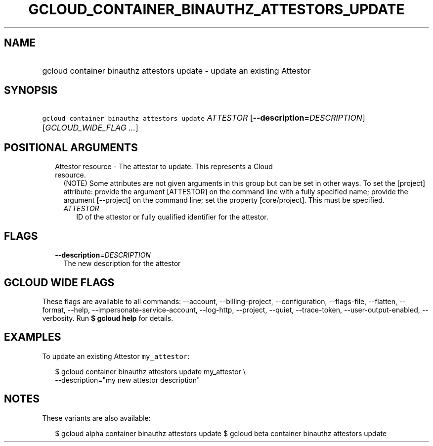 
.TH "GCLOUD_CONTAINER_BINAUTHZ_ATTESTORS_UPDATE" 1



.SH "NAME"
.HP
gcloud container binauthz attestors update \- update an existing Attestor



.SH "SYNOPSIS"
.HP
\f5gcloud container binauthz attestors update\fR \fIATTESTOR\fR [\fB\-\-description\fR=\fIDESCRIPTION\fR] [\fIGCLOUD_WIDE_FLAG\ ...\fR]



.SH "POSITIONAL ARGUMENTS"

.RS 2m
.TP 2m

Attestor resource \- The attestor to update. This represents a Cloud resource.
(NOTE) Some attributes are not given arguments in this group but can be set in
other ways. To set the [project] attribute: provide the argument [ATTESTOR] on
the command line with a fully specified name; provide the argument [\-\-project]
on the command line; set the property [core/project]. This must be specified.

.RS 2m
.TP 2m
\fIATTESTOR\fR
ID of the attestor or fully qualified identifier for the attestor.


.RE
.RE
.sp

.SH "FLAGS"

.RS 2m
.TP 2m
\fB\-\-description\fR=\fIDESCRIPTION\fR
The new description for the attestor


.RE
.sp

.SH "GCLOUD WIDE FLAGS"

These flags are available to all commands: \-\-account, \-\-billing\-project,
\-\-configuration, \-\-flags\-file, \-\-flatten, \-\-format, \-\-help,
\-\-impersonate\-service\-account, \-\-log\-http, \-\-project, \-\-quiet,
\-\-trace\-token, \-\-user\-output\-enabled, \-\-verbosity. Run \fB$ gcloud
help\fR for details.



.SH "EXAMPLES"

To update an existing Attestor \f5my_attestor\fR:

.RS 2m
$ gcloud container binauthz attestors update my_attestor \e
    \-\-description="my new attestor description"
.RE



.SH "NOTES"

These variants are also available:

.RS 2m
$ gcloud alpha container binauthz attestors update
$ gcloud beta container binauthz attestors update
.RE

